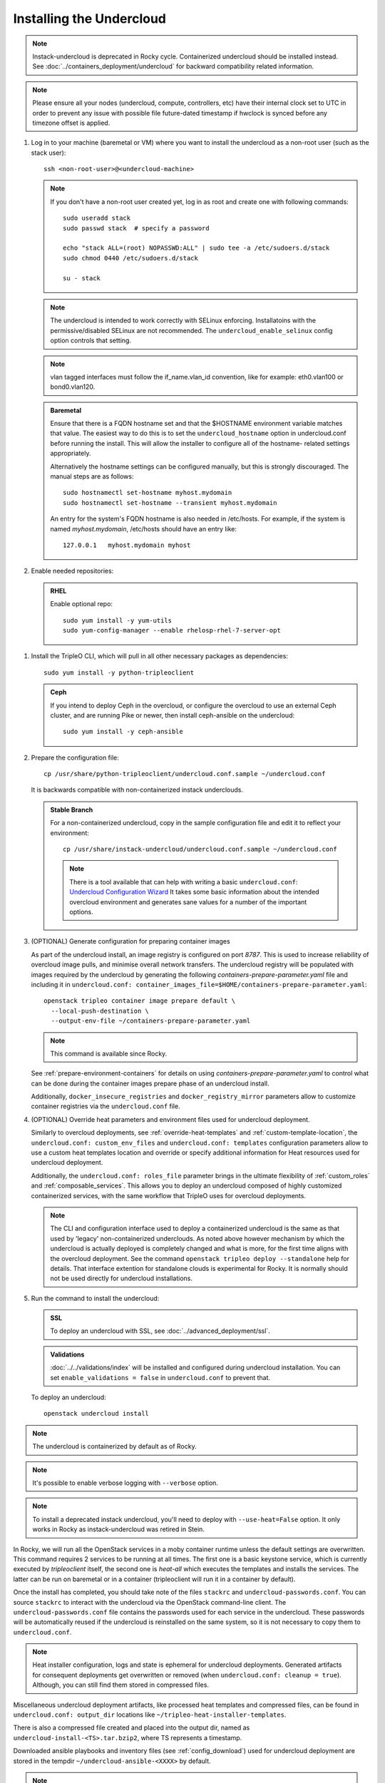 Installing the Undercloud
--------------------------

.. note::
   Instack-undercloud is deprecated in Rocky cycle. Containerized undercloud
   should be installed instead. See :doc:`../containers_deployment/undercloud`
   for backward compatibility related information.

.. note::
   Please ensure all your nodes (undercloud, compute, controllers, etc) have
   their internal clock set to UTC in order to prevent any issue with possible
   file future-dated timestamp if hwclock is synced before any timezone offset
   is applied.


#. Log in to your machine (baremetal or VM) where you want to install the
   undercloud as a non-root user (such as the stack user)::

       ssh <non-root-user>@<undercloud-machine>

   .. note::
      If you don't have a non-root user created yet, log in as root and create
      one with following commands::

          sudo useradd stack
          sudo passwd stack  # specify a password

          echo "stack ALL=(root) NOPASSWD:ALL" | sudo tee -a /etc/sudoers.d/stack
          sudo chmod 0440 /etc/sudoers.d/stack

          su - stack

   .. note::
      The undercloud is intended to work correctly with SELinux enforcing.
      Installatoins with the permissive/disabled SELinux are not recommended.
      The ``undercloud_enable_selinux`` config option controls that setting.

   .. note::
      vlan tagged interfaces must follow the if_name.vlan_id convention, like for
      example: eth0.vlan100 or bond0.vlan120.

   .. admonition:: Baremetal
      :class: baremetal

      Ensure that there is a FQDN hostname set and that the $HOSTNAME environment
      variable matches that value.  The easiest way to do this is to set the
      ``undercloud_hostname`` option in undercloud.conf before running the
      install.  This will allow the installer to configure all of the hostname-
      related settings appropriately.

      Alternatively the hostname settings can be configured manually, but
      this is strongly discouraged.  The manual steps are as follows::

          sudo hostnamectl set-hostname myhost.mydomain
          sudo hostnamectl set-hostname --transient myhost.mydomain

      An entry for the system's FQDN hostname is also needed in /etc/hosts. For
      example, if the system is named *myhost.mydomain*, /etc/hosts should have
      an entry like::

         127.0.0.1   myhost.mydomain myhost


#. Enable needed repositories:

   .. admonition:: RHEL
      :class: rhel

      Enable optional repo::

          sudo yum install -y yum-utils
          sudo yum-config-manager --enable rhelosp-rhel-7-server-opt

   .. include:: ../repositories.txt

.. We need to manually continue our list numbering here since the above
  "include" directive breaks the numbering.

#. Install the TripleO CLI, which will pull in all other necessary packages as dependencies::

    sudo yum install -y python-tripleoclient

   .. admonition:: Ceph
      :class: ceph

      If you intend to deploy Ceph in the overcloud, or configure the overcloud to use an external Ceph cluster, and are running Pike or newer, then install ceph-ansible on the undercloud::

          sudo yum install -y ceph-ansible

#. Prepare the configuration file::

    cp /usr/share/python-tripleoclient/undercloud.conf.sample ~/undercloud.conf

   It is backwards compatible with non-containerized instack underclouds.

   .. admonition:: Stable Branch
      :class: stable

      For a non-containerized undercloud, copy in the sample configuration
      file and edit it to reflect your environment::

       cp /usr/share/instack-undercloud/undercloud.conf.sample ~/undercloud.conf

      .. note:: There is a tool available that can help with writing a basic
          ``undercloud.conf``:
          `Undercloud Configuration Wizard <http://ucw.tripleo.org/>`_
          It takes some basic information about the intended overcloud
          environment and generates sane values for a number of the important
          options.

#. (OPTIONAL) Generate configuration for preparing container images

   As part of the undercloud install, an image registry is configured on port
   `8787`.  This is used to increase reliability of overcloud image pulls, and
   minimise overall network transfers.  The undercloud registry will be
   populated with images required by the undercloud by generating the following
   `containers-prepare-parameter.yaml` file and including it in
   ``undercloud.conf:
   container_images_file=$HOME/containers-prepare-parameter.yaml``::

      openstack tripleo container image prepare default \
        --local-push-destination \
        --output-env-file ~/containers-prepare-parameter.yaml

   .. note::
      This command is available since Rocky.

   See :ref:`prepare-environment-containers` for details on using
   `containers-prepare-parameter.yaml` to control what can be done
   during the container images prepare phase of an undercloud install.

   Additionally, ``docker_insecure_registries`` and ``docker_registry_mirror``
   parameters allow to customize container registries via the
   ``undercloud.conf`` file.

#. (OPTIONAL) Override heat parameters and environment files used for undercloud
   deployment.

   Similarly to overcloud deployments, see :ref:`override-heat-templates` and
   :ref:`custom-template-location`, the ``undercloud.conf: custom_env_files``
   and ``undercloud.conf: templates`` configuration parameters allow to
   use a custom heat templates location and override or specify additional
   information for Heat resources used for undercloud deployment.

   Additionally, the ``undercloud.conf: roles_file`` parameter brings in the
   ultimate flexibility of :ref:`custom_roles` and :ref:`composable_services`.
   This allows you to deploy an undercloud composed of highly customized
   containerized services, with the same workflow that TripleO uses for
   overcloud deployments.

   .. note:: The CLI and configuration interface used to deploy a containerized
       undercloud is the same as that used by 'legacy' non-containerized
       underclouds. As noted above however mechanism by which the undercloud is
       actually deployed is completely changed and what is more, for the first
       time aligns with the overcloud deployment. See the command
       ``openstack tripleo deploy --standalone`` help for details.
       That interface extention for standalone clouds is experimental for Rocky.
       It is normally should not be used directly for undercloud installations.

#. Run the command to install the undercloud:

   .. admonition:: SSL
      :class: optional

      To deploy an undercloud with SSL, see :doc:`../advanced_deployment/ssl`.

   .. admonition:: Validations
      :class: validations

      :doc:`../../validations/index` will be installed and
      configured during undercloud installation. You can set
      ``enable_validations = false`` in ``undercloud.conf`` to prevent
      that.

   To deploy an undercloud::

       openstack undercloud install

.. note::
    The undercloud is containerized by default as of Rocky.

.. note::
    It's possible to enable verbose logging with ``--verbose`` option.

.. note::
    To install a deprecated instack undercloud, you'll need to deploy
    with ``--use-heat=False`` option. It only works in Rocky
    as instack-undercloud was retired in Stein.


In Rocky, we will run all the OpenStack services in a moby container runtime
unless the default settings are overwritten.
This command requires 2 services to be running at all times. The first one is a
basic keystone service, which is currently executed by `tripleoclient` itself, the
second one is `heat-all` which executes the templates and installs the services.
The latter can be run on baremetal or in a container (tripleoclient will run it
in a container by default).

Once the install has completed, you should take note of the files ``stackrc`` and
``undercloud-passwords.conf``.  You can source ``stackrc`` to interact with the
undercloud via the OpenStack command-line client.  The ``undercloud-passwords.conf``
file contains the passwords used for each service in the undercloud.  These passwords
will be automatically reused if the undercloud is reinstalled on the same system,
so it is not necessary to copy them to ``undercloud.conf``.

.. note:: Heat installer configuration, logs and state is ephemeral for
    undercloud deployments. Generated artifacts for consequent deployments get
    overwritten or removed (when ``undercloud.conf: cleanup = true``).
    Although, you can still find them stored in compressed files.

Miscellaneous undercloud deployment artifacts, like processed heat templates and
compressed files, can be found in ``undercloud.conf: output_dir`` locations
like ``~/tripleo-heat-installer-templates``.

There is also a compressed file created and placed into the output dir, named as
``undercloud-install-<TS>.tar.bzip2``, where TS represents a timestamp.

Downloaded ansible playbooks and inventory files (see :ref:`config_download`)
used for undercloud deployment are stored in the tempdir
``~/undercloud-ansible-<XXXX>`` by default.

.. note::
    Any passwords set in ``undercloud.conf`` will take precedence over the ones in
    ``undercloud-passwords.conf``.

.. note::
    The used undercloud installation command can be rerun to reapply changes from
    ``undercloud.conf`` to the undercloud. Note that this should **not** be done
    if an overcloud has already been deployed or is in progress.

.. note::
    If running ``docker`` commands as a stack user after an undercloud install fail
    with a permission error, log out and log in again. The stack user does get added
    to the docker group during install, but that change gets reflected only after a
    new login.
